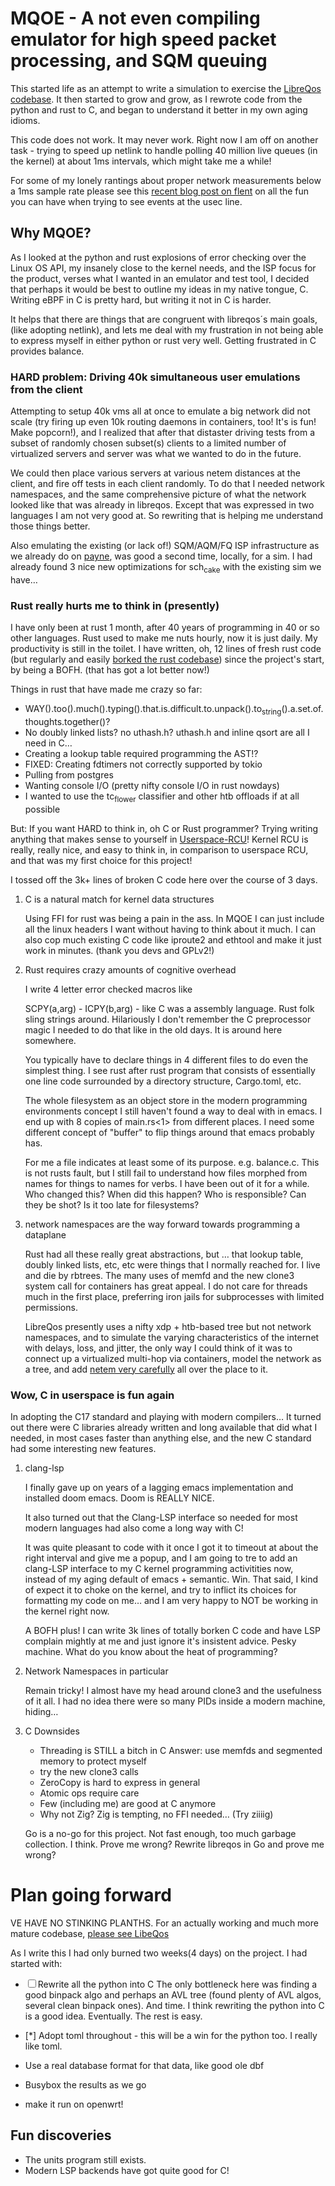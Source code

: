 * MQOE - A not even compiling emulator for high speed packet processing, and SQM queuing

This started life as an attempt to write a simulation to exercise the [[https://github.com/LibreQoE/LibreQoS#support-libreqos][LibreQos codebase]]. It then started to grow and grow, as I rewrote code from the python and rust to C, and began to understand it better in my own aging idioms.

This code does not work. It may never work. Right now I am off on another task - trying to speed up netlink to handle polling
40 million live queues (in the kernel) at about 1ms intervals, which might take me a while!

For some of my lonely rantings about proper network measurements below a 1ms sample rate please see this [[https://blog.cerowrt.org/post/flaws_in_flent/][recent blog post on flent]] on all the fun you can have when trying to see events at the usec line.

** Why MQOE?

As I looked at the python and rust explosions of error checking over the Linux OS API, my insanely close to the kernel needs, and the ISP focus for the product, verses what I wanted in an emulator and test tool, I decided that perhaps it would be best to outline my ideas in my native tongue, C. Writing eBPF in C is pretty hard, but writing it not in C is harder.

It helps that there are things that are congruent with libreqos´s main goals, (like adopting netlink), and lets me deal with my frustration in not being able to express myself in either python or rust very well.  Getting frustrated in C provides balance.

*** HARD problem: Driving 40k simultaneous user emulations from the client

Attempting to setup 40k vms all at once to emulate a big network did not scale (try firing up even 10k routing daemons in containers, too! It's is fun! Make popcorn!), and I realized that after that distaster driving tests from a subset of randomly chosen subset(s) clients to a limited number of virtualized servers and server was what we wanted to do in the future.

We could then place various servers at various netem distances at the client, and fire off tests in each client randomly.  To do that I needed network namespaces, and the same comprehensive picture of what the network looked like that was already in libreqos. Except that was expressed in two languages I am not very good at. So rewriting that is helping me understand those things better.

Also emulating the existing (or lack of!) SQM/AQM/FQ ISP infrastructure as we already do on [[https://payne.taht.net][payne]], was good a second time, locally, for a sim. I had already found 3 nice new optimizations for sch_cake with the existing sim we have...

*** Rust really hurts me to think in (presently)

I have only been at rust 1 month, after 40 years of programming in 40 or so other languages. Rust used to make me nuts hourly, now it is just daily. My productivity is still in the toilet. I have written, oh, 12 lines of fresh rust code (but regularly and easily [[https://github.com/LibreQoE/LibreQoS/issues/229][borked the rust codebase]]) since the project's start, by being a BOFH. (that has got a lot better now!) 

Things in rust that have made me crazy so far:

- WAY().too().much().typing().that.is.difficult.to.unpack().to_string().a.set.of.thoughts.together()?
- No doubly linked lists? no uthash.h? uthash.h and inline qsort are all I need in C...
- Creating a lookup table required programming the AST!?
- FIXED: Creating fdtimers not correctly supported by tokio
- Pulling from postgres 
- Wanting console I/O (pretty nifty console I/O in rust nowdays)
- I wanted to use the tc_flower classifier and other htb offloads if at all possible

But: If you want HARD to think in, oh C or Rust programmer? Trying writing anything that makes sense to yourself in [[https://liburcu.org/][Userspace-RCU]]! Kernel RCU is really, really nice, and easy to think in, in comparison to userspace RCU, and that was my first choice for this project! 

I tossed off the 3k+ lines of broken C code here over the course of 3 days. 

**** C is a natural match for kernel data structures

Using FFI for rust was being a pain in the ass. In MQOE I can just include all the linux headers I want without having to think about it much. I can also cop much existing C code like iproute2 and ethtool and make it just work in minutes. (thank you devs and GPLv2!) 

**** Rust requires crazy amounts of cognitive overhead

I write 4 letter error checked macros like

SCPY(a,arg) - 
ICPY(b,arg) - like C was a assembly language. Rust folk sling strings around. Hilariously I 
don't remember the C preprocessor magic I needed to do that like in the old days. It is around here somewhere.

You typically have to declare things in 4 different files to do even the simplest thing. I see rust after rust program that
consists of essentially one line code surrounded by a directory structure, Cargo.toml, etc.

The whole filesystem as an object store in the modern programming environments concept I still haven't found a way to deal with in
emacs. I end up with 8 copies of main.rs<1> from different places. I need some different concept of "buffer" to flip things around that emacs probably has. 

For me a file indicates at least some of its purpose. e.g. balance.c. This is not rusts fault, but I still fail to understand how files morphed from names for things to names for verbs. I have been out of it for a while. Who changed this? When did this happen? Who is responsible? Can they be shot? Is it too late for filesystems?

**** network namespaces are the way forward towards programming a dataplane

Rust had all these really great abstractions, but ... that lookup table, doubly
linked lists, etc, etc were things that I normally reached for. I live and die by rbtrees. The many
uses of memfd and the new clone3 system call for containers has great appeal. I do not care for threads much in the first place,
preferring iron jails for subprocesses with limited permissions.

LibreQos presently uses a nifty xdp + htb-based tree but not network namespaces, and to simulate the varying characteristics of the internet with delays, loss, and jitter, the only way I could think of it was to connect up a virtualized multi-hop via containers, model the network as a tree, and add [[https://www.bufferbloat.net/projects/codel/wiki/Best_practices_for_benchmarking_Codel_and_FQ_Codel/][netem very carefully]] all over the place to it.

*** Wow, C in userspace is fun again

In adopting the C17 standard and playing with modern compilers...  It turned out there were C libraries already written and long available that did what I needed, in most cases faster than anything else, and the new C standard had some interesting new features.

**** clang-lsp

I finally gave up on years of a lagging emacs implementation and installed doom emacs. Doom is REALLY NICE.

It also turned out that the Clang-LSP interface so needed for most modern languages had also come a long way with C!

It was quite pleasant to code with it once I got it to timeout at about the right interval and give me a popup, and I am going to tre to add an clang-LSP interface to my C kernel programming activitities now, instead of my aging default of emacs + semantic. Win. That said, I kind of expect it to choke on the kernel, and try to inflict its choices for formatting my code on me... and I am very happy to NOT be working in the kernel right now.

A BOFH plus! I can write 3k lines of totally borken C code and have LSP complain mightly at me and just ignore it's insistent advice. Pesky machine. What do you know about the heat of programming?

**** Network Namespaces in particular

Remain tricky! I almost have my head around clone3 and the usefulness of it all. I had no idea there were so many PIDs inside
a modern machine, hiding...

**** C Downsides

- Threading is STILL a bitch in C
  Answer: use memfds and segmented memory to protect myself
- try the new clone3 calls
- ZeroCopy is hard to express in general
- Atomic ops require care
- Few (including me) are good at C anymore
- Why not Zig? Zig is tempting, no FFI needed... (Try ziiiig)

Go is a no-go for this project. Not fast enough, too much garbage collection. I think. Prove me wrong? Rewrite libreqos in Go and prove me wrong?

* Plan going forward

VE HAVE NO STINKING PLANTHS. For an actually working and much more mature codebase,
[[https://github.com/LibreQoE/LibreQoS#support-libreqos][please see LibeQos]]

As I write this I had only burned two weeks(4 days) on the project. I had started with:

- [ ] Rewrite all the python into C
	The only bottleneck here was finding a good binpack algo and perhaps an AVL tree (found plenty of AVL algos, several clean binpack ones). And time. I think rewriting the python into C is a good idea. Eventually. The rest is easy.

- [*]  Adopt toml throughout - this will be a win for the python too. I really like toml.
- Use a real database format for that data, like good ole dbf
- Busybox the results as we go
- make it run on openwrt!

** Fun discoveries

- The units program still exists.
- Modern LSP backends have got quite good for C!
